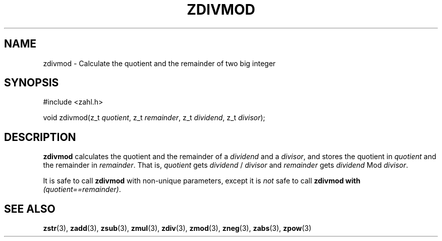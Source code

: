 .TH ZDIVMOD 3 libzahl
.SH NAME
zdivmod - Calculate the quotient and the remainder of two big integer
.SH SYNOPSIS
.nf
#include <zahl.h>

void zdivmod(z_t \fIquotient\fP, z_t \fIremainder\fP, z_t \fIdividend\fP, z_t \fIdivisor\fP);
.fi
.SH DESCRIPTION
.B zdivmod
calculates the quotient and the remainder of a
.I dividend
and a
.IR divisor ,
and stores the quotient in
.I quotient
and the remainder in
.IR remainder .
That is,
.I quotient
gets
.I dividend
/
.I divisor
and
.I remainder
gets
.I dividend
Mod
.IR divisor .
.P
It is safe to call
.B zdivmod
with non-unique parameters,
except it is
.I not
safe to call
.B zdivmod with
.IR "(quotient==remainder)" .
.SH SEE ALSO
.BR zstr (3),
.BR zadd (3),
.BR zsub (3),
.BR zmul (3),
.BR zdiv (3),
.BR zmod (3),
.BR zneg (3),
.BR zabs (3),
.BR zpow (3)
